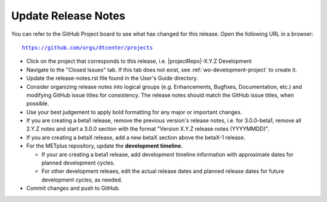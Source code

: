 Update Release Notes
^^^^^^^^^^^^^^^^^^^^

You can refer to the GitHub Project board to see what has changed for this
release. Open the following URL in a browser:

.. parsed-literal::

    https://github.com/orgs/dtcenter/projects

* Click on the project that corresponds to this release, i.e.
  |projectRepo|-X.Y.Z Development

* Navigate to the "Closed Issues" tab. If this tab does not exist,
  see :ref:`wo-development-project` to create it.

* Update the release-notes.rst file found in the User's Guide directory.

* Consider organizing release notes into logical groups
  (e.g. Enhancements, Bugfixes, Documentation, etc.) and modifying
  GitHub issue titles for consistency. The release notes should match
  the GitHub issue titles, when possible.

* Use your best judgement to apply bold formatting for any major or important changes.

* If you are creating a beta1 release, remove the previous version's release
  notes, i.e. for 3.0.0-beta1, remove all 2.Y.Z notes and start a 3.0.0
  section with the format "Version X.Y.Z release notes (YYYYMMDD)".

* If you are creating a betaX release, add a new betaX section above the betaX-1
  release.

* For the METplus repository, update the **development timeline**.

  * If your are creating a beta1 release, add development timeline
    information with approximate dates for planned development cycles.

  * For other development releaes, edit the actual release dates and planned
    release dates for future development cycles, as needed.

* Commit changes and push to GitHub.
